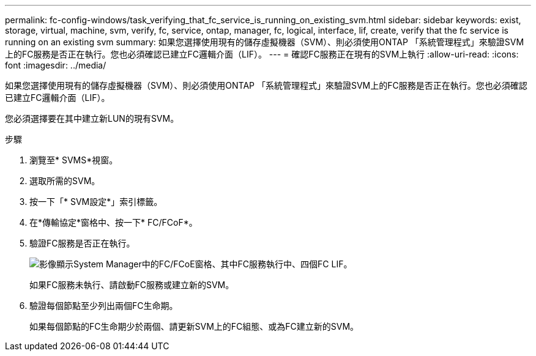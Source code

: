 ---
permalink: fc-config-windows/task_verifying_that_fc_service_is_running_on_existing_svm.html 
sidebar: sidebar 
keywords: exist, storage, virtual, machine, svm, verify, fc, service, ontap, manager, fc, logical, interface, lif, create, verify that the fc service is running on an existing svm 
summary: 如果您選擇使用現有的儲存虛擬機器（SVM）、則必須使用ONTAP 「系統管理程式」來驗證SVM上的FC服務是否正在執行。您也必須確認已建立FC邏輯介面（LIF）。 
---
= 確認FC服務正在現有的SVM上執行
:allow-uri-read: 
:icons: font
:imagesdir: ../media/


[role="lead"]
如果您選擇使用現有的儲存虛擬機器（SVM）、則必須使用ONTAP 「系統管理程式」來驗證SVM上的FC服務是否正在執行。您也必須確認已建立FC邏輯介面（LIF）。

您必須選擇要在其中建立新LUN的現有SVM。

.步驟
. 瀏覽至* SVMS*視窗。
. 選取所需的SVM。
. 按一下「* SVM設定*」索引標籤。
. 在*傳輸協定*窗格中、按一下* FC/FCoF*。
. 驗證FC服務是否正在執行。
+
image::../media/vserver_service_fc_fcoe_running_fc_windows.gif[影像顯示System Manager中的FC/FCoE窗格、其中FC服務執行中、四個FC LIF。]

+
如果FC服務未執行、請啟動FC服務或建立新的SVM。

. 驗證每個節點至少列出兩個FC生命期。
+
如果每個節點的FC生命期少於兩個、請更新SVM上的FC組態、或為FC建立新的SVM。


